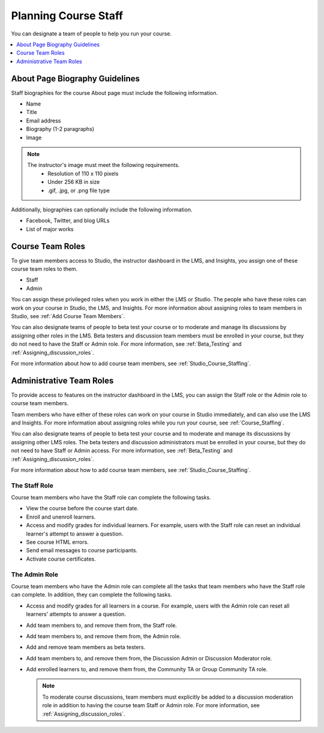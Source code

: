 .. _Course_Staffing:

########################
Planning Course Staff
########################

You can designate a team of people to help you run your course.

.. only:: Partners

  For courses on edx.org, you designate the staff that appears on the About
  page for a specific course run in Publisher. For more information, see
  :ref:`Pub Add Course Run Staff`.

  For courses on Edge, you add staff members in Studio. For more information,
  see :ref:`Studio_Course_Staffing`.

.. only:: Open_edX

  You add staff members in Studio. For more information, see
  :ref:`Studio_Course_Staffing`.

.. contents::
  :local:
  :depth: 1

.. _Staff Biography Guidelines:

************************************
About Page Biography Guidelines
************************************

Staff biographies for the course About page must include the following
information.

* Name
* Title
* Email address
* Biography (1-2 paragraphs)
* Image

.. note::
  The instructor's image must meet the following requirements.
    * Resolution of 110 x 110 pixels
    * Under 256 KB in size
    * .gif, .jpg, or .png file type

Additionally, biographies can optionally include the following information.

* Facebook, Twitter, and blog URLs
* List of major works

.. only:: Open_edX

 For information about how to enter this information in your course About page,
 see :ref:`Creating a Course About Page`.

.. _About the Course Team Roles:

*****************
Course Team Roles
*****************

To give team members access to Studio, the instructor dashboard in the LMS, and
Insights, you assign one of these course team roles to them.

* Staff

* Admin

You can assign these privileged roles when you work in either the LMS or
Studio. The people who have these roles can work on your course in Studio, the
LMS, and Insights. For more information about assigning roles to team members
in Studio, see :ref:`Add Course Team Members`.

You can also designate teams of people to beta test your course or to moderate
and manage its discussions by assigning other roles in the LMS. Beta testers
and discussion team members must be enrolled in your course, but they do not
need to have the Staff or Admin role. For more information, see
:ref:`Beta_Testing` and :ref:`Assigning_discussion_roles`.

For more information about how to add course team members, see
:ref:`Studio_Course_Staffing`.

.. _Administrative Team Roles:

****************************
Administrative Team Roles
****************************

To provide access to features on the instructor dashboard in the LMS, you
can assign the Staff role or the Admin role to course team members.

Team members who have either of these roles can work on your course in Studio
immediately, and can also use the LMS and Insights. For more information about
assigning roles while you run your course, see :ref:`Course_Staffing`.

You can also designate teams of people to beta test your course and to
moderate and manage its discussions by assigning other LMS roles. The beta
testers and discussion administrators must be enrolled in your course, but
they do not need to have Staff or Admin access. For more information, see
:ref:`Beta_Testing` and :ref:`Assigning_discussion_roles`.

For more information about how to add course team members, see
:ref:`Studio_Course_Staffing`.


==================
The Staff Role
==================

Course team members who have the Staff role can complete the following tasks.

* View the course before the course start date.

* Enroll and unenroll learners.

* Access and modify grades for individual learners. For example, users with the
  Staff role can reset an individual learner's attempt to answer a question.

* See course HTML errors.

* Send email messages to course participants.

* Activate course certificates.

==================
The Admin Role
==================

Course team members who have the Admin role can complete all the tasks that
team members who have the Staff role can complete. In addition, they can
complete the following tasks.

* Access and modify grades for all learners in a course. For example, users
  with the Admin role can reset all learners' attempts to answer a question.

* Add team members to, and remove them from, the Staff role.

* Add team members to, and remove them from, the Admin role.

* Add and remove team members as beta testers.

* Add team members to, and remove them from, the Discussion Admin or
  Discussion Moderator role.

* Add enrolled learners to, and remove them from, the Community TA or Group
  Community TA role.

  .. note:: To moderate course discussions, team members must explicitly be
     added to a discussion moderation role in addition to having the course
     team Staff or Admin role. For more information, see
     :ref:`Assigning_discussion_roles`.


